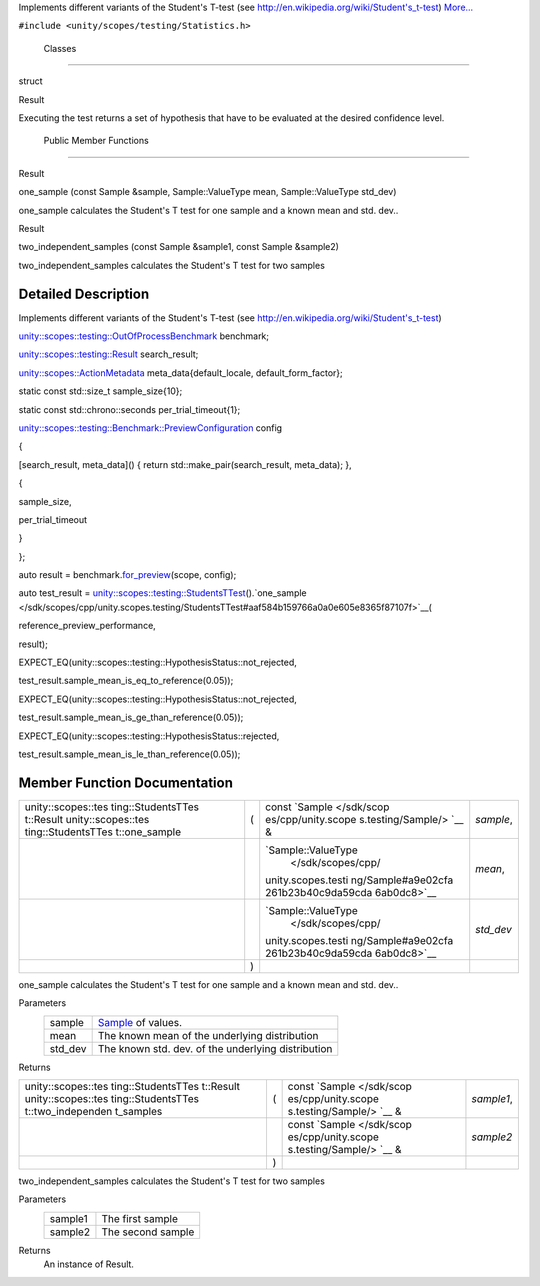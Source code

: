 Implements different variants of the Student's T-test (see
http://en.wikipedia.org/wiki/Student's_t-test)
`More... </sdk/scopes/cpp/unity.scopes.testing/StudentsTTest#details>`__

``#include <unity/scopes/testing/Statistics.h>``

        Classes
---------------

struct  

Result

 

| Executing the test returns a set of hypothesis that have to be
  evaluated at the desired confidence level.

 

        Public Member Functions
-------------------------------

Result 

one\_sample (const Sample &sample, Sample::ValueType mean,
Sample::ValueType std\_dev)

 

| one\_sample calculates the Student's T test for one sample and a known
  mean and std. dev..

 

Result 

two\_independent\_samples (const Sample &sample1, const Sample &sample2)

 

| two\_independent\_samples calculates the Student's T test for two
  samples

 

Detailed Description
--------------------

Implements different variants of the Student's T-test (see
http://en.wikipedia.org/wiki/Student's_t-test)

`unity::scopes::testing::OutOfProcessBenchmark </sdk/scopes/cpp/unity.scopes.testing/OutOfProcessBenchmark/>`__
benchmark;

`unity::scopes::testing::Result </sdk/scopes/cpp/unity.scopes.testing/Result/>`__
search\_result;

`unity::scopes::ActionMetadata </sdk/scopes/cpp/unity.scopes.ActionMetadata/>`__
meta\_data{default\_locale, default\_form\_factor};

static const std::size\_t sample\_size{10};

static const std::chrono::seconds per\_trial\_timeout{1};

`unity::scopes::testing::Benchmark::PreviewConfiguration </sdk/scopes/cpp/unity.scopes.testing/Benchmark.PreviewConfiguration/>`__
config

{

[search\_result, meta\_data]() { return std::make\_pair(search\_result,
meta\_data); },

{

sample\_size,

per\_trial\_timeout

}

};

auto result =
benchmark.\ `for\_preview </sdk/scopes/cpp/unity.scopes.testing/OutOfProcessBenchmark#a397be9ae5eaca3d6ca96fa2957498c86>`__\ (scope,
config);

auto test\_result =
`unity::scopes::testing::StudentsTTest </sdk/scopes/cpp/unity.scopes.testing/StudentsTTest/>`__\ ().`one\_sample </sdk/scopes/cpp/unity.scopes.testing/StudentsTTest#aaf584b159766a0a0e605e8365f87107f>`__\ (

reference\_preview\_performance,

result);

EXPECT\_EQ(unity::scopes::testing::HypothesisStatus::not\_rejected,

test\_result.sample\_mean\_is\_eq\_to\_reference(0.05));

EXPECT\_EQ(unity::scopes::testing::HypothesisStatus::not\_rejected,

test\_result.sample\_mean\_is\_ge\_than\_reference(0.05));

EXPECT\_EQ(unity::scopes::testing::HypothesisStatus::rejected,

test\_result.sample\_mean\_is\_le\_than\_reference(0.05));

Member Function Documentation
-----------------------------

+--------------------+--------------------+--------------------+--------------------+
| unity::scopes::tes | (                  | const              | *sample*,          |
| ting::StudentsTTes |                    | `Sample </sdk/scop |                    |
| t::Result          |                    | es/cpp/unity.scope |                    |
| unity::scopes::tes |                    | s.testing/Sample/> |                    |
| ting::StudentsTTes |                    | `__                |                    |
| t::one\_sample     |                    | &                  |                    |
+--------------------+--------------------+--------------------+--------------------+
|                    |                    | `Sample::ValueType | *mean*,            |
|                    |                    |  </sdk/scopes/cpp/ |                    |
|                    |                    | unity.scopes.testi |                    |
|                    |                    | ng/Sample#a9e02cfa |                    |
|                    |                    | 261b23b40c9da59cda |                    |
|                    |                    | 6ab0dc8>`__        |                    |
+--------------------+--------------------+--------------------+--------------------+
|                    |                    | `Sample::ValueType | *std\_dev*         |
|                    |                    |  </sdk/scopes/cpp/ |                    |
|                    |                    | unity.scopes.testi |                    |
|                    |                    | ng/Sample#a9e02cfa |                    |
|                    |                    | 261b23b40c9da59cda |                    |
|                    |                    | 6ab0dc8>`__        |                    |
+--------------------+--------------------+--------------------+--------------------+
|                    | )                  |                    |                    |
+--------------------+--------------------+--------------------+--------------------+

one\_sample calculates the Student's T test for one sample and a known
mean and std. dev..

Parameters
    +------------+------------------------------------------------------------------------+
    | sample     | `Sample </sdk/scopes/cpp/unity.scopes.testing/Sample/>`__ of values.   |
    +------------+------------------------------------------------------------------------+
    | mean       | The known mean of the underlying distribution                          |
    +------------+------------------------------------------------------------------------+
    | std\_dev   | The known std. dev. of the underlying distribution                     |
    +------------+------------------------------------------------------------------------+

Returns

+--------------------+--------------------+--------------------+--------------------+
| unity::scopes::tes | (                  | const              | *sample1*,         |
| ting::StudentsTTes |                    | `Sample </sdk/scop |                    |
| t::Result          |                    | es/cpp/unity.scope |                    |
| unity::scopes::tes |                    | s.testing/Sample/> |                    |
| ting::StudentsTTes |                    | `__                |                    |
| t::two\_independen |                    | &                  |                    |
| t\_samples         |                    |                    |                    |
+--------------------+--------------------+--------------------+--------------------+
|                    |                    | const              | *sample2*          |
|                    |                    | `Sample </sdk/scop |                    |
|                    |                    | es/cpp/unity.scope |                    |
|                    |                    | s.testing/Sample/> |                    |
|                    |                    | `__                |                    |
|                    |                    | &                  |                    |
+--------------------+--------------------+--------------------+--------------------+
|                    | )                  |                    |                    |
+--------------------+--------------------+--------------------+--------------------+

two\_independent\_samples calculates the Student's T test for two
samples

Parameters
    +-----------+---------------------+
    | sample1   | The first sample    |
    +-----------+---------------------+
    | sample2   | The second sample   |
    +-----------+---------------------+

Returns
    An instance of Result.

